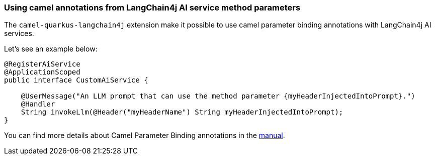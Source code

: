 === Using camel annotations from LangChain4j AI service method parameters

The `camel-quarkus-langchain4j` extension make it possible to use camel parameter binding annotations with LangChain4j AI services.

Let's see an example below:

```
@RegisterAiService
@ApplicationScoped
public interface CustomAiService {

    @UserMessage("An LLM prompt that can use the method parameter {myHeaderInjectedIntoPrompt}.")
    @Handler
    String invokeLlm(@Header("myHeaderName") String myHeaderInjectedIntoPrompt);
}
```

You can find more details about Camel Parameter Binding annotations in the xref:manual::parameter-binding-annotations.adoc[manual].